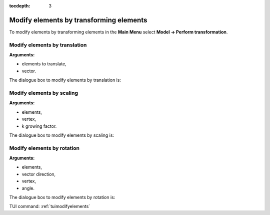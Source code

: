:tocdepth: 3

.. _guimodifyelements:


========================================
Modify elements by transforming elements
========================================

To modify elements by transforming elements in the **Main Menu** select 
**Model -> Perform transformation**.

.. _guimodifytranslation:

Modify elements by translation
==============================

**Arguments:**

- elements to translate,
- vector.

The dialogue box to modify elements by translation is:

.. image:: _static/gui_modify_transfo_translation.png
   :align: center

.. centered::
   Modify Elements by Translation

.. _guimodifyscaling:

Modify elements by scaling
==========================

**Arguments:**

- elements,
- vertex,
- k growing factor.


The dialogue box to modify elements by scaling is:

.. image:: _static/gui_modify_transfo_scale.png
   :align: center

.. centered::
   Modify Elements by Scaling

.. _guimodifyrotation:

Modify elements by rotation
===========================

**Arguments:**

- elements,
- vector direction,
- vertex,
- angle.



The dialogue box to modify elements by rotation is:

.. image:: _static/gui_modify_transfo_rotation.png
   :align: center

.. centered::
   Modify Elements by Rotation


TUI command: :ref:`tuimodifyelements`
